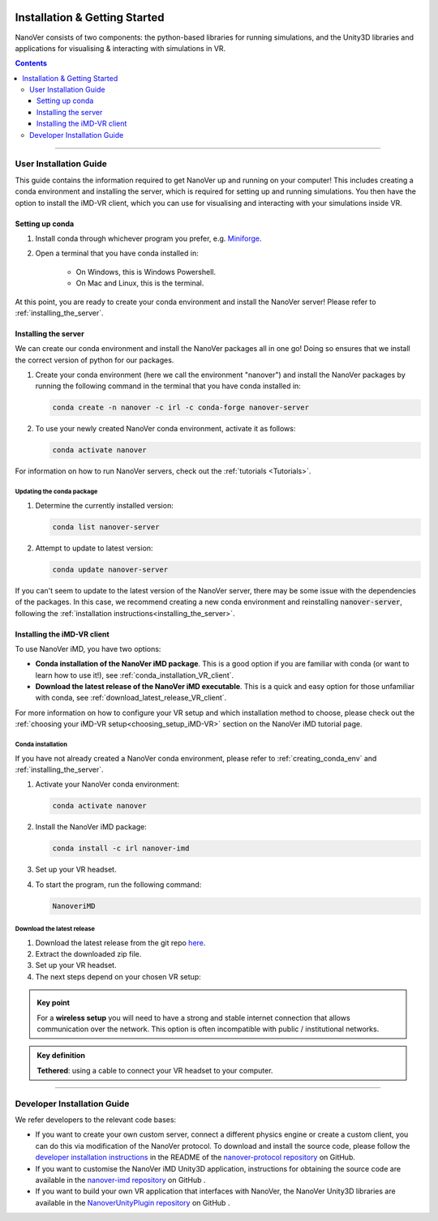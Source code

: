  .. _installation:

==============================
Installation & Getting Started
==============================

NanoVer consists of two components: the python-based libraries
for running simulations, and the Unity3D libraries
and applications for visualising & interacting with simulations
in VR.

.. contents:: Contents
    :depth: 3

----

.. _user_installation_guide:

#######################
User Installation Guide
#######################

This guide contains the information required to get NanoVer up and running on your computer! This includes
creating a conda environment and installing the server, which is required for setting up and running simulations. You
then have the option to install the iMD-VR client, which you can use for visualising and interacting with your simulations
inside VR.


.. _creating_conda_env:

Setting up conda
################

#. Install conda through whichever program you prefer, e.g. `Miniforge <https://github.com/conda-forge/miniforge>`_.
#. Open a terminal that you have conda installed in:

    * On Windows, this is Windows Powershell.
    * On Mac and Linux, this is the terminal.

At this point, you are ready to create your conda environment and install the NanoVer server! Please refer to
:ref:`installing_the_server`.


.. _installing_the_server:

Installing the server
#####################

We can create our conda environment and install the NanoVer packages all in one go!
Doing so ensures that we install the correct version of python for our packages.

#. Create your conda environment (here we call the environment "nanover") and install the NanoVer
   packages by running the following command in the terminal that you have conda installed in:

   .. code:: bash

        conda create -n nanover -c irl -c conda-forge nanover-server

#. To use your newly created NanoVer conda environment, activate it as follows:

   .. code:: bash

        conda activate nanover

For information on how to run NanoVer servers, check out the :ref:`tutorials <Tutorials>`.

Updating the conda package
~~~~~~~~~~~~~~~~~~~~~~~~~~

#. Determine the currently installed version:

   .. code:: bash

        conda list nanover-server

#. Attempt to update to latest version:

   .. code:: bash

        conda update nanover-server

If you can't seem to update to the latest version of the NanoVer server, there may be some
issue with the dependencies of the packages. In this case, we recommend creating a new
conda environment and reinstalling :code:`nanover-server`, following the
:ref:`installation instructions<installing_the_server>`.


.. _installing_imdvr_client:

Installing the iMD-VR client
############################

To use NanoVer iMD, you have two options:

* **Conda installation of the NanoVer iMD package**. This is a good option if you are familiar with conda (or want to learn how to use it!), see :ref:`conda_installation_VR_client`.

* **Download the latest release of the NanoVer iMD executable**. This is a quick and easy option for those unfamiliar with conda, see :ref:`download_latest_release_VR_client`.

For more information on how to configure your VR setup and which installation method to choose, please check out the
:ref:`choosing your iMD-VR setup<choosing_setup_iMD-VR>` section on the NanoVer iMD tutorial page.


.. _conda_installation_VR_client:

Conda installation
~~~~~~~~~~~~~~~~~~

If you have not already created a NanoVer conda environment, please refer to
:ref:`creating_conda_env` and :ref:`installing_the_server`.

#. Activate your NanoVer conda environment:

   .. code:: bash

        conda activate nanover

#. Install the NanoVer iMD package:

   .. code:: bash

        conda install -c irl nanover-imd

#. Set up your VR headset.

#. To start the program, run the following command:

   .. code:: bash

        NanoveriMD


.. _download_latest_release_VR_client:

Download the latest release
~~~~~~~~~~~~~~~~~~~~~~~~~~~

#. Download the latest release from the git repo `here <https://github.com/IRL2/nanover-imd/releases>`_.

#. Extract the downloaded zip file.

#. Set up your VR headset.

#. The next steps depend on your chosen VR setup:

.. _using_pc-vr:

.. dropdown:: **Using PC-VR** (wireless or tethered)

    This includes
    `Meta Quest Link & AirLink <https://www.meta.com/en-gb/help/quest/articles/headsets-and-accessories/oculus-link/connect-with-air-link/>`_,
    and `SteamVR <https://store.steampowered.com/app/250820/SteamVR/>`_:

    #. Navigate to the ``windows`` directory in the extracted folder, and launch ``NanoVer iMD.exe``.
    #. The first time you run this, Windows will likely prompt you with a warning about the executable not being signed.
       If this happens, click on the **"More info"** button, then **"Run anyway"**.
       You will also likely be prompted by the Windows firewall, **allow NanoVer to access the network**.

.. _running_locally_on_meta_quest_wireless:

.. dropdown:: **Running locally on a Meta Quest headset** (wireless)

    #. Ensure that you have developer mode enabled on your headset (search online for up-to-date instructions).
    #. Connect your headset to your computer with a cable and sideload the ``nanover-imd.apk`` from the extracted zip
       file onto your device. You can use `SideQuest <https://sidequestvr.com>`_ or the
       `Meta Quest Developer Hub <https://developer.oculus.com/meta-quest-developer-hub/>`_ for this.
    #. Inside the VR headset, open Apps and filter ``Unknown Sources`` from the drop-down menu in the top right corner.
       Locate and run ``NanoVer IMD``.


.. _running_locally_on_meta_quest_developer_hub:

.. dropdown:: **Running locally on a Meta Quest headset via the Meta Developer Hub** (tethered)

    #. First, follow the :ref:`above instructions<running_locally_on_meta_quest_wireless>` for sideloading the apk onto your headset.
    #. Connect your headset to your computer with a cable. A notification may appear inside your headset stating
       ``USB Detected: click on this notification to allow the connected device to access files``. Allow this.
    #. On your computer, open the `Meta Quest Developer Hub <https://developer.oculus.com/meta-quest-developer-hub/>`_
       and go to the ``Device Manager`` menu on the left sidebar.
    #. Look for the NanoverIMD app under ``Apps``. It should be called ``com.IntangibleRealitiesLaboratory.NanoVeriMD``
       (hover over it with your cursor to see the full name).
    #. Click on the three dots (on the far right) for this app and select ``Launch App``.

.. admonition:: Key point

    For a **wireless setup** you will need to have a strong and stable internet connection that allows communication over the network.
    This option is often incompatible with public / institutional networks.

.. admonition:: Key definition

    \ **Tethered**: using a cable to connect your VR headset to your computer.

----


.. _developer_installation_guide:

############################
Developer Installation Guide
############################

We refer developers to the relevant code bases:

* If you want to create your own custom server, connect a different physics engine or create a custom client,
  you can do this via modification of the NanoVer protocol. To download and install the source code, please follow the
  `developer installation instructions
  <https://github.com/IRL2/nanover-protocol?tab=readme-ov-file#developer-installation>`_
  in the README of the `nanover-protocol repository <https://github.com/IRL2/nanover-protocol>`_ on GitHub.

* If you want to customise the NanoVer iMD Unity3D application, instructions for obtaining the source code are available
  in the `nanover-imd repository <https://github.com/IRL2/nanover-imd>`_ on GitHub .

* If you want to build your own VR application that interfaces with NanoVer, the NanoVer Unity3D libraries are available
  in the `NanoverUnityPlugin repository <https://github.com/IRL2/NanoverUnityPlugin>`_ on GitHub .
